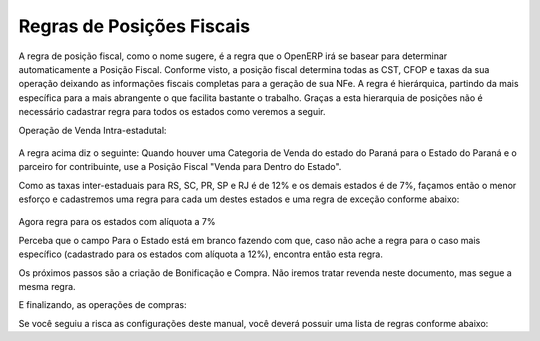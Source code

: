 ================
Regras de Posições Fiscais
================

A regra de posição fiscal, como o nome sugere, é a regra que o OpenERP irá se basear para determinar automaticamente a Posição Fiscal. Conforme visto, a posição fiscal determina todas as CST, CFOP e taxas da sua operação deixando as informações fiscais completas para a geração de sua NFe. A regra é hierárquica, partindo da mais específica para a mais abrangente o que facilita bastante o trabalho. Graças a esta hierarquia de posições não é necessário cadastrar regra para todos os estados como veremos a seguir.

Operação de Venda Intra-estadutal:

.. figure:: ../images/doc23_html_m21ab102c.png

A regra acima diz o seguinte: Quando houver uma Categoria de Venda do estado do Paraná para o Estado do Paraná e o parceiro for contribuinte, use a Posição Fiscal "Venda para Dentro do Estado".

Como as taxas inter-estaduais para RS, SC, PR, SP e RJ é de 12% e os demais estados é de 7%, façamos então o menor esforço e cadastremos uma regra para cada um destes estados e uma regra de exceção conforme abaixo:

.. figure:: ../images/doc23_html_74eff9ae.png







Agora regra para os estados com alíquota a 7%



Perceba que o campo Para o Estado está em branco fazendo com que, caso não ache a regra para o caso mais específico (cadastrado para os estados com alíquota a 12%), encontra então esta regra.

Os próximos passos são a criação de Bonificação e Compra. Não iremos tratar revenda neste documento, mas segue a mesma regra.



E finalizando, as operações de compras:



Se você seguiu a risca as configurações deste manual, você deverá possuir uma lista de regras conforme abaixo: